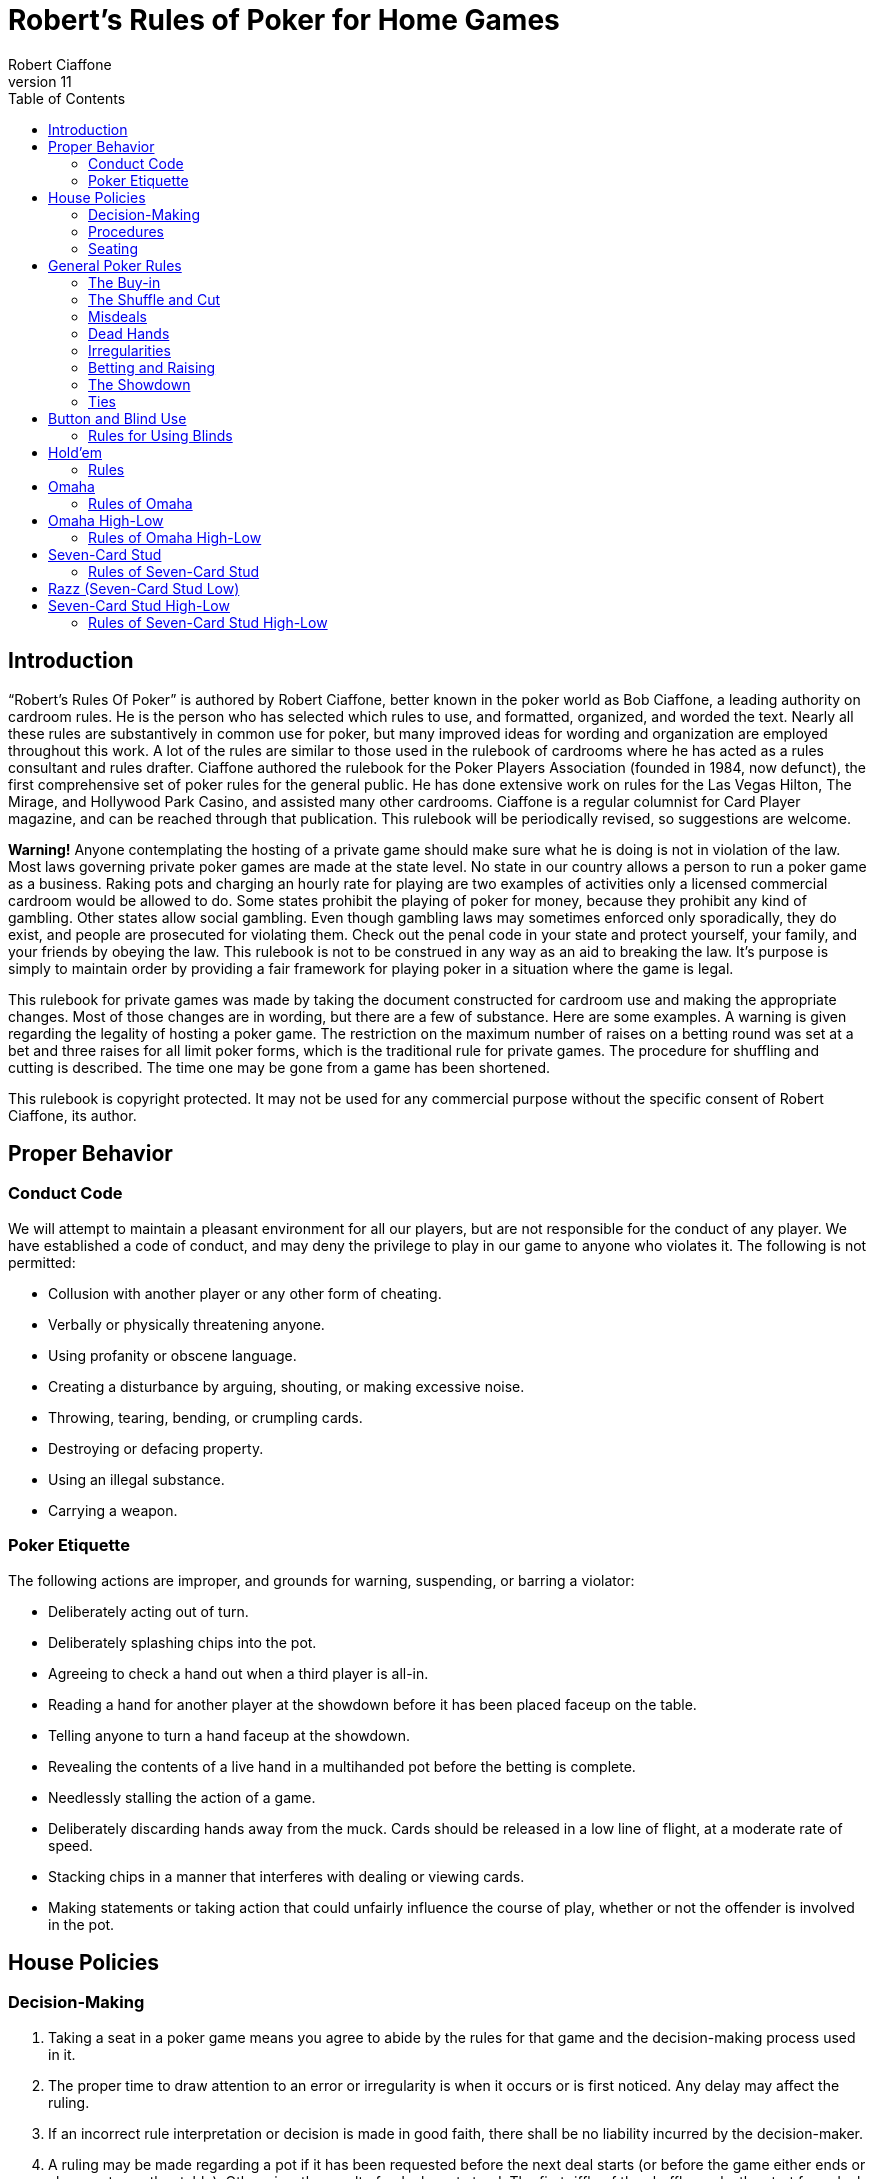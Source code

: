 = Robert's Rules of Poker for Home Games
Robert Ciaffone
v11
:toc: left

== Introduction

“Robert’s Rules Of Poker” is authored by Robert Ciaffone, better known in the poker world as Bob Ciaffone, a leading authority on cardroom rules. He is the person who has selected which rules to use, and formatted, organized, and worded the text. Nearly all these rules are substantively in common use for poker, but many improved ideas for wording and organization are employed throughout this work. A lot of the rules are similar to those used in the rulebook of cardrooms where he has acted as a rules consultant and rules drafter. Ciaffone authored the rulebook for the Poker Players Association (founded in 1984, now defunct), the first comprehensive set of poker rules for the general public. He has done extensive work on rules for the Las Vegas Hilton, The Mirage, and Hollywood Park Casino, and assisted many other cardrooms. Ciaffone is a regular columnist for Card Player magazine, and can be reached through that publication. This rulebook will be periodically revised, so suggestions are welcome.

*Warning!* Anyone contemplating the hosting of a private game should make sure what he is doing is not in violation of the law. Most laws governing private poker games are made at the state level. No state in our country allows a person to run a poker game as a business. Raking pots and charging an hourly rate for playing are two examples of activities only a licensed commercial cardroom would be allowed to do. Some states prohibit the playing of poker for money, because they prohibit any kind of gambling. Other states allow social gambling. Even though gambling laws may sometimes enforced only sporadically, they do exist, and people are prosecuted for violating them. Check out the penal code in your state and protect yourself, your family, and your friends by obeying the law. This rulebook is not to be construed in any way as an aid to breaking the law. It’s purpose is simply to maintain order by providing a fair framework for playing poker in a situation where the game is legal.

This rulebook for private games was made by taking the document constructed for cardroom use and making the appropriate changes. Most of those changes are in wording, but there are a few of substance. Here are some examples. A warning is given regarding the legality of hosting a poker game. The restriction on the maximum number of raises on a betting round was set at a bet and three raises for all limit poker forms, which is the traditional rule for private games. The procedure for shuffling and cutting is described. The time one may be gone from a game has been shortened.

This rulebook is copyright protected. It may not be used for any commercial purpose without the specific consent of Robert Ciaffone, its author.

== Proper Behavior

=== Conduct Code

We will attempt to maintain a pleasant environment for all our players, but are not responsible for the conduct of any player. We have established a code of conduct, and may deny the privilege to play in our game to anyone who violates it. The following is not permitted:

* Collusion with another player or any other form of cheating.
* Verbally or physically threatening anyone.
* Using profanity or obscene language.
* Creating a disturbance by arguing, shouting, or making excessive noise.
* Throwing, tearing, bending, or crumpling cards.
* Destroying or defacing property.
* Using an illegal substance.
* Carrying a weapon.

=== Poker Etiquette

The following actions are improper, and grounds for warning, suspending, or barring a violator:

* Deliberately acting out of turn.
* Deliberately splashing chips into the pot.
* Agreeing to check a hand out when a third player is all-in.
* Reading a hand for another player at the showdown before it has been placed faceup on the table.
* Telling anyone to turn a hand faceup at the showdown.
* Revealing the contents of a live hand in a multihanded pot before the betting is complete.
* Needlessly stalling the action of a game.
* Deliberately discarding hands away from the muck. Cards should be released in a low line of flight, at a moderate rate of speed.
* Stacking chips in a manner that interferes with dealing or viewing cards.
* Making statements or taking action that could unfairly influence the course of play, whether or not the offender is involved in the pot.

== House Policies

=== Decision-Making

. Taking a seat in a poker game means you agree to abide by the rules for that game and the decision-making process used in it.
. The proper time to draw attention to an error or irregularity is when it occurs or is first noticed. Any delay may affect the ruling.
. If an incorrect rule interpretation or decision is made in good faith, there shall be no liability incurred by the decision-maker.
. A ruling may be made regarding a pot if it has been requested before the next deal starts (or before the game either ends or changes to another table). Otherwise, the result of a deal must stand. The first riffle of the shuffle marks the start for a deal.
. If a pot has been incorrectly awarded and mingled with chips that were not in the pot, but the time limit for a ruling request given in the previous rule has been complied with, the betting may be reconstructed, and the proper amount transferred to the respective players.
. To keep the action moving, it is possible that a game may continue even though a decision is delayed for a short period. In such circumstances, a pot or portion thereof may be impounded while the decision is pending.
. The same action may have a different meaning, depending on who does it, so the possible intent of an offender will be taken into consideration. Some factors here are the person’s amount of poker experience and past record.

=== Procedures

. The poker form and stakes that had been agreed upon when the game was started shall not be changed if more than one player objects.
. Cash is not permitted on the table. All cash should be changed into chips in order to play.
. The establishment is not responsible for any shortage or removal of chips left on the table during a player’s absence, even though everyone should try to protect the game as best they can.
. All games are table stakes. Only the chips in front of a player at the start of a deal may play for that hand, except for chips not yet received that a player has purchased. The amount bought must be announced to the table, or only the amount of the minimum buy-in plays. 
. If you return to the game within one hour of cashing out, your buy-in must be equal to the amount removed when leaving that game.
. All chips must be kept in plain view.
. Playing out of a chip rack is not allowed.
. Only one person may play a hand.
. No one is allowed to play another player’s chips.
. Playing over may be allowed if that is customary, but only with permission from the absent player (unless he has left the premises for some length of time) and protection for that person’s chips.
. Pushing bets (“saving” or “potting out”) is not allowed.
. Pushing an ante or posting for another person is not allowed.
. Splitting pots by agreement will not be allowed. Chopping the big and small blind by taking them back when all other players have folded may be allowed in non-tournament button games, if that is customary.
. Insurance propositions are not allowed. Dealing twice (or three times) when all-in is permitted at big-bet poker.
. Players must keep their cards in full view. This means above table-level and not past the edge of the table. The cards should not be covered by the hands in a manner to completely conceal them.
. Any player is entitled to a clear view of an opponent’s chips. Higher denomination chips should be easily visible.
. Your chips may be picked up if you are away from the table for more than 15 minutes, unless you have made a specific arrangement to leave for a longer length of time. Frequent absences may cause your chips to be removed from the table.
. A new deck must be used for at least a full round (once around the table) before it may be changed, unless a deck is defective or damaged, or cards become sticky.
. Looking through the discards or deck stub is not allowed.
. A player is expected to pay attention to the game and not hold up play. Activity that interferes with this such as reading at the table is discouraged, and the player will be asked to cease if a problem is caused.
. A non-player may not sit at the table.
. You may have a guest sit behind you only if no one in the game objects. It is improper for a guest to look at any hand other then your own.
. Speaking in a foreign language during a deal is not allowed.

=== Seating

. When a button game starts, active players will draw a card for the button position. The button will be awarded to the highest card by suit.
. In starting a game, the player who arrives the earliest gets first choice of remaining seats. A certain seat may be reserved for a player for good reason. Example: to assist in ease of reading the board for a person with a vision problem.
.  A player who is already in the game has precedence over a new player for any seat when it becomes available. However, no change will occur after a new player has been seated and received chips. For players already in the game, the one who asks the earliest has preference for a seat change.

== General Poker Rules

=== The Buy-in

. When you enter a game, you must make a full buy-in for that particular game. A full buy-in at limit poker is at least ten times the maximum bet for the game being played, unless designated otherwise. A full buy-in at pot-limit or no-limit poker is forty times the minimum bring-in (usually, the size of the big blind), unless designated otherwise.
. Only one short buy-in is allowed per session.
. Adding to your stack is not considered a buy-in, and may be done in any quantity between hands.

=== The Shuffle and Cut

. The pack must be shuffled and cut before the cards are dealt. The recommended method to protect the integrity of the game is to have three people involved instead of only two. The dealer on the previous hand takes in the discards and squares up the deck prior to the shuffle. The player on the new dealer’s left shuffles the cards and then slides the pack to the new dealer, who gets them cut by the player on his right.
. The deck must be riffled a minimum of four times. The cut must leave a minimum of four cards in each portion.
. The bottom of the deck should be protected so nobody can see the bottom card. This is done by using a cut-card. A joker may be used as a cut-card.
. Any complaint about the shuffle, cut, or other preparation connected with dealing must be made before the player has looked at his hand or betting action has started.

=== Misdeals

. The following circumstances cause a misdeal, provided attention is called to the error before two players have acted on their hands. (If two players have acted in turn, the deal must be played to conclusion, as explained in rule #2)
.. The first or second card of the hand has been dealt faceup or exposed through dealer error.
.. Two or more cards have been exposed by the dealer.
.. Two or more boxed cards (improperly faced cards) are found.
.. Two or more extra cards have been dealt in the starting hands of a game.
.. An incorrect number of cards has been dealt to a player, except the top card may be dealt if it goes to the player in proper sequence.
.. Any card has been dealt out of the proper sequence (except an exposed card may be replaced by the burncard).
.. The button was out of position.
.. The first card was dealt to the wrong position.
.. Cards have been dealt to an empty seat or a player not entitled to a hand.
.. A player has been dealt out who is entitled to a hand. This player must be present at the table or have posted a blind or ante.
. Action is considered to occur in stud games when two players after the forced bet have acted on their hands. In button games, action is considered to occur when two players after the blinds have acted on their hands. Once action occurs, a misdeal can no longer be declared. The hand will be played to conclusion and no money will be returned to any player whose hand is fouled.

=== Dead Hands

. Your hand is declared dead if:
.. You fold or announce that you are folding when facing a bet or a raise.
.. You throw your hand away in a forward motion causing another player to act behind you (even if notfacing a bet).
.. In stud, when facing a bet, you pick your upcards off the table, turn your upcards facedown, or mix yourupcards and downcards together.
.. The hand does not contain the proper number of cards for that poker form (except at stud a hand missingthe final card may be ruled live, and at lowball and draw high a hand with too few cards before the draw islive). [See Section 16 - “Explanations,” discussion #4, for more information on the stud portion of thisrule.]
.. You act on a hand with a joker as a holecard in a game not using a joker. (A player who acts on a handwithout looking at a card assumes the liability of finding an improper card, as given in Irregularities, rule#8.)
.. You have the clock on you when facing a bet or raise and exceed the specified time limit.
. Cards thrown into the muck may be ruled dead. However, a hand that is clearly identifiable may be retrieved ifdoing so is in the best interest of the game. An extra effort should be made to rule a hand retrievable if it wasfolded as a result offalse information given to the player.
. Cards thrown into another player’s hand are dead, whether they are faceup or facedown.

=== Irregularities

. In button games, if it is discovered that the button was placed incorrectly on the previous hand, the button andblinds will be corrected for the new hand in a manner that gives every player one chance for each position onthe round (if possible).
. You must protect your own hand at all times. Your cards may be protected with your hands, a chip, or otherobject placed on top of them. If you fail to protect your hand, you will have no redress if it becomes fouled orthe dealer accidentally kills it.
. If a card with a different color back appears during a hand, all action is void and all chips in the pot arereturned to the respective bettors. If a card with a different color back is discovered in the stub, all actionstands.
. If two cards of the same rank and suit are found, all action is void, and all chips in the pot are returned to theplayers who wagered them (subject to next rule).
. A player who knows the deck is defective has an obligation to point this out. If such a player instead tries towin a pot by taking aggressive action (trying for a freeroll), the player may lose the right to a refund, and thechips may be required to stay in the pot for the next deal.
. If there is extra money in the pot on a deal as a result of forfeited money from the previous deal (as per rule#5), or some similar reason, only a player dealt in on the previous deal is entitled to a hand.
. A card discovered faceup in the deck (boxed card) will be treated as a meaningless scrap of paper. A cardbeing treated as a scrap of paper will be replaced by the next card below it in the deck, except when the nextcard has already been dealt facedown to another player and mixed in with other downcards. In that case, thecard that was faceup in the deck will be replaced after all other cards are dealt for that round.
. A joker that appears in a game where it is not used is treated as a scrap of paper. Discovery of a joker does notcause a misdeal. If the joker is discovered before a player acts on his or her hand, it is replaced as in theprevious rule. If the player does not call attention to the joker before acting, then the player has a dead hand.
. If you play a hand without looking at all of your cards, you assume the liability of having an irregular card oran improper joker.
. One or more cards missing from the deck does not invalidate the results of a hand.
. Before the first round of betting, if a dealer deals one additional card, it is returned to the deck and used as theburncard.
. Procedure for an exposed card varies with the poker form, and is given in the section for each game. A cardthat is flashed by a dealer is treated as an exposed card. A card that is flashed by a player will play. To obtain aruling on whether a card was exposed and should be replaced, a player should announce that the card wasflashed or exposed before looking at it. A downcard dealt off the table is an exposed card.
. If a card is exposed due to dealer error, a player does not have an option to take or reject the card. The situationwill be governed by the rules for the particular game being played.
. If you drop any cards out of your hand onto the floor, you must still play them.
. If the dealer prematurely deals any cards before the betting is complete, those cards will not play, even if aplayer who has not acted decides to fold.

=== Betting and Raising

. Check-raise is permitted in all games, except in certain forms of lowball.
. In no-limit and pot-limit games, unlimited raising is allowed.
. In limit poker, for a pot involving three or more players who are not all-in, there is a maximum of a bet andthree raises allowed.
. Unlimited raising for money games is allowed in heads-up play. This applies any time the action becomesheads-up before the raising has been capped. Once the raising is capped on a betting round, it cannot beuncapped by a subsequent fold that leaves two players heads-up. For tournament play, the three raise maximumfor limit poker applies when heads-up as well.
. In limit play, an all-in wager of less than half a bet does not reopen the betting for any player who has alreadyacted and is in the pot for all previous bets. A player facing less than half a bet may fold, call, or complete thewager. An all-in wager of a half a bet or more is treated as a full bet, and a player may fold, call, or make a fullraise. (An example of a full raise is on a $20 betting round, raising a $15 all-in bet to $35).
. Any wager must be at least the size of the previous bet or raise in that round, unless a player is going all-in.
. The smallest chip that may be wagered in a game is the smallest chip used in the antes and/or blinds. Smallerchips than this do not play even in quantity, so a player wanting action on such chips must change them upbetween deals. If betting is in dollar units or greater, a fraction of a dollar does not play. A player going all-inmust put all chips that play into the pot.
. A verbal statement denotes your action and is binding. If in turn you verbally declare a fold, check, bet, call, orraise, you are forced to take that action.
. Rapping the table with your hand is a pass.
. Deliberately acting out of turn will not be tolerated. A player who checks out of turn may not bet or raise onthe next turn to act. An action or verbal declaration out of turn may be ruled binding if there is no bet, call, orraise by an intervening player acting after the infraction has been committed.
. To retain the right to act, a player must stop the action by calling “time” (or an equivalent word). Failure tostop the action before three or more players have acted behind you may cause you to lose the right to act. You cannot forfeit your right to act if any player in front of you has not acted, only if you fail to act when it legallybecomes your turn. Therefore, if you wait for someone whose turn comes before you, and three or moreplayers act behind you, this still does not hinder your right to act.
. A player who bets or calls by releasing chips into the pot is bound by that action. However, if you are unawarethat the pot has been raised, you may withdraw that money and reconsider your action, provided that no oneelse has acted after you.
. In limit poker, if you make a forward motion into the pot area with chips and thus cause another player to act,you may be forced to complete your action.
. String raises are not allowed. To protect your right to raise, you should either declare your intention verbally orplace the proper amount of chips into the pot. Putting a full bet plus a half-bet or more into the pot isconsidered to be the same as announcing a raise, and the raise must be completed.(This does not apply in theuse of a single chip of greater value.)
. If you put a single chip in the pot that is larger than the bet, but do not announce a raise, you are assumed tohave only called. Example: In a $3-$6 game, when a player bets $6 and the next player puts a $25 chip in thepot without saying anything, that player has merely called the $6 bet.
. All wagers and calls of an improperly low amount must be brought up to proper size if the error is discoveredbefore the betting round has been completed. This includes actions such as betting a lower amount than theminimum bring-in (other than going all-in) and betting the lower limit on an upper limit betting round. If awager is supposed to be made in a rounded off amount, is not, and must be corrected, it shall be changed to theproper amount nearest in size. No one who has acted may change a call to a raise because the wager size hasbeen changed.

=== The Showdown


. A player must show all cards in the hand face-up on the table to win any part of the pot.
. Cards speak (cards read for themselves). The dealer assists in reading hands, but players are responsible forholding onto their cards until the winner is declared. Although verbal declarations as to the contents of a handare not binding, deliberately miscalling a hand with the intent of causing another player to discard a winninghand is unethical and may result in forfeiture of the pot. (For more information on miscalling a hand see“Section 11 - Lowball,” Rule 15 and Rule 16.)
. Anyone who sees an incorrect amount of chips put into the pot, or an error about to be made in awarding a pot,has an ethical obligation to point out the error. Please help us keep mistakes of this nature to a minimum.
. All losing hands will be killed by the dealer before a pot is awarded.
. Any player who has been dealt in may request to see any hand that has been called, even if the opponent's handor the winning hand has been mucked. However, this is a privilege that may be revoked if abused. If a player other than the pot winner asks to see a hand that has been folded, that hand is dead. If the winning player asksto see a losing player’s hand, both hands are live, and the best hand wins.
. If you show cards to another player during or after a deal, any player at the table has the right to see thoseexposed cards. Cards shown during a deal to a player not in the pot should only be shown to all players whenthe deal is finished.
. If everyone checks (or is all-in) on the final betting round, the player who acted first is the first to show thehand. If there is wagering on the final betting round, the last player to take aggressive action by a bet or raiseis the first to show the hand. In order to speed up the game, a player holding a probable winner is encouragedto show the hand without delay. If there is a side pot, players involved in the side pot should show their handsbefore anyone who is all-in for only the main pot.

=== Ties

. The ranking of suits from highest to lowest is spades, hearts, diamonds, clubs. Suits never break a tie forwinning a pot. Suits are used to break a tie between cards of the same rank (no redeal or redraw).
. Dealing a card to each player is used to determine things like who moves to another table. If the cards aredealt, the order is clockwise starting with the first player on the dealer’s left (the button position is irrelevant).Drawing a card is used to determine things like who gets the button in a new game.
. An odd chip will be broken down to the smallest unit used in the game.
. No player may receive more than one odd chip.
. If two or more hands tie, an odd chip will be awarded as follows:
.. In a button game, the first hand clockwise from the button gets the odd chip.
.. In a stud game, the odd chip will be given to the highest card by suit in all high games, and to the lowestcard by suit in all low games. (When making this determination, all cards are used, not just the five cardsthat constitute the player's hand.)
.. In high-low split games, the high hand receives the odd chip in a split between the high and the low hands.The odd chip between tied high hands is awarded as in a high game of that poker form, and the odd chipbetween tied low hands is awarded as in a low game of that poker form.
.. All side pots and the main pot will be split as separate pots, not mixed together.

== Button and Blind Use

In button games, If the players deal the cards themselves, “the button” refers to the person who dealt the cards. (Ifa non-playing dealer does the actual dealing, a round disk called the button is used to indicate which player has the dealer position.) The player with the button is last to receive cards on the initial deal and has the right of lastaction after the first betting round. The button moves clockwise after a deal ends to rotate the advantage of lastaction. One or more blind bets are usually used to stimulate action and initiate play. Blinds are posted before theplayers look at their cards. Blinds are part of a player’s bet, unless the structure of a game or the situation requirespart or all of a particular blind to be “dead.” Dead chips are not part of a player’s bet. With two blinds, the smallblind is posted by the player immediately clockwise from the button, and the big blind is posted by the player twopositions clockwise from the button. With more than two blinds, the little blind is normally left of the button (noton it). Action is initiated on the first betting round by the first player to the left of the blinds. On all subsequent betting rounds, the action begins with the first active player to the left of the button.

=== Rules for Using Blinds

. Each round every player must get an opportunity for the button, and meet the total amount of the blindobligations. Either of the following methods of button and blind placement may be designated to do this:(a) Moving button – The button always moves forward to the next player and the blinds adjust accordingly.There may be more than one big blind.(b) Dead button – The big blind is posted by the player due for it, and the small blind and button arepositioned accordingly, even if this means the small blind or the button is placed in front of an empty seat,giving the same player the privilege of last action on consecutive hands.[See “Section 16 – Explanations,” discussion #1, for more information on this rule.]
. A player who posts a blind has the option of raising the pot at the first turn to act. (This does not apply when a"dead blind" for the collection is used in a game and has been posted).
. In heads-up play with two blinds, the small blind is on the button.
. A new player entering the game has the following options:
.. Wait for the big blind.
.. Post an amount equal to the big blind and immediately be dealt a hand. (In lowball, a new player musteither post an amount double the big blind or wait for the big blind.)
. A new player who elects to let the button go by once without posting is not treated as a player in the game whohas missed a blind, and needs to post only the big blind when entering the game.
. A person playing over is considered a new player, and must post the amount of the big blind or wait for the bigblind.
. A new player cannot be dealt in between the big blind and the button. Blinds may not be made up between thebig blind and the button. You must wait until the button passes. [See “Section 16 – Explanations,” discussion#3, for more information on this rule.]
. When you post the big blind, it serves as your opening bet. When it is your next turn to act, you have theoption to raise.
. A player who misses any or all blinds can resume play by either posting all the blinds missed or waiting for thebig blind. If you choose to post the total amount of the blinds, an amount up to the size of the minimumopening bet is live. The remainder is taken by the dealer to the center of the pot and is not part of your bet.When it is your next turn to act, you have the option to raise.
. If a player who owes a blind (as a result of a missed blind) is dealt in without posting, the hand is dead if theplayer looks at it before putting up the required chips, and has not yet acted. If the player acts on the hand andplays it, putting chips into the pot before the error is discovered, the hand is live, and the player is required topost on the next deal.
. A player who goes all-in and loses is obligated to make up the blinds if they are missed before a rebuy is made.(The person is not treated as a new player when reentering.)
. These rules about blinds apply to a newly started game:
.. Any player who drew for the button is considered active in the game and is required to make up anymissed blinds.
.. A new player will not be required to post a blind until the button has made one complete revolution aroundthe table, provided a blind has not yet passed that seat.
.. A player may change seats without penalty, provided a blind has not yet passed the new seat.
. In all multiple-blind games, a player who changes seats will be dealt in on the first available hand in the samerelative position. Example: If you move two active positions away from the big blind, you must wait twohands before being dealt in again. If you move closer to the big blind, you can be dealt in without any penalty.If you do not wish to wait and have not yet missed a blind, then you can post an amount equal to the big blindand receive a hand. (Exception: At lowball you must kill the pot, wait for the same relative position, or waitfor the big blind; see “Section 11 – Lowball,” rule #7.)
. A player who "deals off" (by playing the button and then immediately getting up to change seats) can allow theblinds to pass the new seat one time and reenter the game behind the button without having to post a blind.
. A live “straddle bet" is not allowed at limit poker except in specified games.

== Hold'em

In hold’em, players receive two downcards as their personal hand (holecards), after which there is a round ofbetting. Three boardcards are turned simultaneously (called the “flop”) and another round of betting occurs. Thenext  two  boardcards are  turned one  at  a  time,  with  a  round  of  betting after  each  card.  The  boardcards arecommunity cards, and a player may use any five-card combination from among the board and personal cards. Aplayer may even use all of the boardcards and no personal cards to form a hand (play the board). A dealer button is used. The usual structure is to use two blinds, but it is possible to play the game with one blind, multiple blinds,an ante, or combination of blinds plus an ante.

=== Rules

These rules deal only with irregularities. See the previous chapter, “Button and Blind Use,” for rules on thatsubject.

. If the first holecard dealt is exposed, a misdeal results. The dealer will retrieve the card, reshuffle, and recut thecards. If any other holecard is exposed due to a dealer error, the deal continues. The exposed card may not bekept. After completing the hand, the dealer replaces the card with the top card on the deck, and the exposedcard is then used for the burncard. If more than one holecard is exposed, this is a misdeal and there must be aredeal.
. If the flop contains too many cards, it must be redealt. (This applies even if it were possible to know whichcard was the extra one.)
. If the flop needs to be redealt because the cards were prematurely flopped before the betting was complete, orthe flop contained too many cards, the boardcards are mixed with the remainder of the deck. The burncardremains on the table. After shuffling, the dealer cuts the deck and deals a new flop without burning a card.[See “Section 16 – Explanations,” discussion #2, for more information on this rule.]
. If the dealer turns the fourth card on the board before the betting round is complete, the card is taken out ofplay for that round, even if subsequent players elect to fold. The betting is then completed. The dealer burnsand turns what would have been the fifth card in the fourth card’s place. After this round of betting, the dealerreshuffles the deck, including the card that was taken out of play, but not including the burncards or discards.The dealer then cuts the deck and turns the final card without burning a card. If the fifth card is turned upprematurely, the deck is reshuffled and dealt in the same manner. [See “Section 16 – Explanations,” discussion#2, for more information on this rule.]
. If the dealer mistakenly deals the first player an extra card (after all players have received their starting hands),the card will be returned to the deck and used for the burncard. If the dealer mistakenly deals more than oneextra card, it is a misdeal.
. You must declare that you are playing the board before you throw your cards away; otherwise you relinquishall claim to the pot.

== Omaha

Omaha is similar to hold’em in using a three-card flop on the board, a fourth boardcard, and then a fifth boardcard.Each player is dealt four holecards (instead of two) at the start. In order to make a hand, a player must use preciselytwo holecards with three boardcards. The betting is the same as in hold'em. At the showdown, the entire four-cardhand should be shown to receive the pot.

=== Rules of Omaha

. All the rules of hold’em apply to Omaha except the rule on playing the board, which is not possible in Omaha(because you must use two cards from your hand and three cards from the board).

== Omaha High-Low

Omaha is often played high-low split, 8-or-better. The player may use any combination of two holecards and threeboardcards for the high hand and another (or the same) combination of two holecards and three boardcards for thelow hand.The rules governing kill pots are listed in “Section 13 – Kill Pots.”

=== Rules of Omaha High-Low

. All the rules of Omaha apply to Omaha high-low splitexcept as below.
. A qualifier of 8-or-better for low applies to all high-low split games, unless a specific posting to the contrary isdisplayed. If there is no qualifying hand for low, the best high hand wins the whole pot.

== Seven-Card Stud

Seven-card stud is played with two downcards and one upcard dealt before the first betting round, followed bythree more upcards (with a betting round after each card). After the last downcard is dealt, there is a final round ofbetting. The best five-card poker hand wins the pot. In all fixed-limit games, the smaller bet is wagered on the firsttwo betting rounds, and the larger bet is wagered after the betting rounds on the fifth, sixth, and seventh cards. Ifthere is an open pair on the fourth card, any player has the option of making the smaller or larger bet. Deliberatelychanging the order of your upcards in a stud game is improper because it unfairly misleads the other players.

=== Rules of Seven-Card Stud

. The first round of betting starts with a forced bet by the lowest upcard by suit. On subsequent betting rounds,the high hand on board initiates the action (a tie is broken by position, with the player who received cards firstacting first).
. The player with the forced bet has the option of opening for a full bet.
. Increasing the amount wagered by the opening forced bet up to a full bet does not count as a raise, but merelyas a completion of the bet. For example: In $15-$30 stud, the lowcard opens for $5. If the next playerincreases the bet to $15 (completes the bet), up to three raises are then allowed when using a three-raise limit.
. In all fixed-limit games, when an open pair is showing on fourth street (second upcard), any player has theoption of betting either the lower or the upper limit. For example: In a $5-$10 game, if you have a pairshowing and are the high hand, you may bet either $5 or $10. If you bet $5, any player then has the option to call $5, raise $5, or raise $10. If a $10 raise is made, then all other raises must be in increments of $10. If theplayer high with the open pair on fourth street checks, then subsequent players have the same options thatwere given to the player who was high.
. If your first or second holecard is accidentally turned up by the dealer, then your third card will be dealt down.If both holecards are dealt up, you have a dead hand and receive your ante back. If the first card dealt faceupwould have been the lowcard, action starts with the first hand to that player’s left. That player may fold, openfor the forced bet, or open for a full bet. (In tournament play, if a downcard is dealt faceup, a misdeal iscalled.)
. If you are not present at the table when it is your turn to act on your hand, you forfeit your ante and yourforced bet, if any. If you have not returned to the table in time to act, the hand will be killed when the bettingreaches your seat.
. If a hand is folded when there is no wager, that seat will continue to receive cards until the hand is killed as aresult of a bet.
. If you are all in for the ante and have the lowcard, the player to your left acts first. That player may fold, openfor the forced bet, or open for a full bet.
. If the wrong person is designated as low and that person bets, the action will be corrected to the true lowcard ifthe next player has not yet acted. The incorrect lowcard takes back the wager and the true lowcard must bet. Ifthe next hand has acted after the incorrect lowcard wager, the wager stands, action continues from there, andthe true lowcard has no obligations.
. If you pick up your upcards without calling when facing a wager, this is a fold and your hand is dead. This acthas no significance at the showdown because betting is over; the hand is live until discarded.
. A card dealt off the table must play and it is treated as an exposed card.
. Dealers should not announce possible straights or flushes.
. If the dealer burns two cards for one round or fails to burn a card, the cards will be corrected, if at all possible,to their proper positions. If this should happen on a final downcard, and either a card intermingles with aplayer's other holecards or a player looks at the card, the player must accept that card.
. If the dealer burns and deals one or more cards before a round of betting has been completed, the card(s) mustbe eliminated from play. After the betting for that round is completed, an additional card for each remainingplayer still active in the hand is also eliminated from play (to later deal the same cards to the players whowould have received them without the error). After that round of betting has concluded, the dealer burns a cardand play resumes. The removed cards are held off to the side in the event the dealer runs out of cards. If theprematurely dealt card is the final downcard and has been looked at or intermingled with the player's otherholecards, the player must keep the card, and on sixth street betting may not bet or raise (because the playernow has all seven cards). 
. If there are not enough cards left in the deck for all players, all the cards are dealt except the last card, which ismixed with the burncards (and any cards removed from the deck, as in the previous rule). The dealer thenscrambles and cuts these cards, burns again, and delivers the remaining downcards, using the last card ifnecessary. If there are not as many cards as players remaining without a card, the dealer does not burn, so thateach player can receive a fresh card. If the dealer determines that there will not be enough fresh cards for all ofthe remaining players, then the dealer announces to the table that a common card will be used. The dealer willburn a card and turn one card faceup in the center of the table as a common card that plays in everyone’s hand.The player who is now high using the common card initiates the action for the last round.
. An all-in player should receive holecards dealt facedown, but if the final holecard to such a player is dealtfaceup, the card must be kept, and the other players receive their normal card.
. If the dealer turns the last card faceup to any player, the hand now high on the board using all the upcards willstart the action. The following rules apply to the dealing of cards:
.. If there are more than two players, all remaining players receive their last card facedown. A player whoselast card is faceup has the option of declaring all-in (before betting action starts).
.. If there are only two players remaining and the first player's final downcard is dealt faceup, the secondplayer's final downcard will also be dealt faceup, and the betting proceeds as normal. In the event the firstplayer's final card is dealt facedown and the opponent's final card is dealt faceup, the player with thefaceup final card has the option of declaring all-in (before betting action starts).
. A hand with more than seven cards is dead. A hand with less than seven cards at the showdown is dead, exceptany player missing a seventh card may have the hand ruled live. [See “Section 16 – Explanations,” discussion#4, for more information on this rule.]
. A player who calls a bet even though beaten by an opponent’s upcards is not entitled to a refund. (The player isreceiving information about an opponent’s hand that is not available for free.)

== Razz (Seven-Card Stud Low)

The lowest hand wins the pot. The format is similar to seven-card stud high, except the high card (aces are low) isrequired to make the forced bet on the first round, and the low hand acts first on all subsequent rounds.Straightsand flushes have no ranking, so the best possible hand is 5-4-3-2-A (a wheel). An open pair does not affect thebetting limit.

Rules of Razz

. All seven-card stud rules apply in razz except as otherwise noted.
. The lowest hand wins the pot. Aces are low, and straights and flushes have no effect on the low value of ahand. The best possible hand is 5-4-3-2-A.
. The highest card by suit starts the action with a forced bet. The low hand acts first on all subsequent rounds. Ifthe low hand is tied, the first player clockwise from the dealer starts the action.
. Fixed-limit games use the lower limit on third and fourth streets and the upper limit on subsequent streets. Anopen pair does not affect the limit.

== Seven-Card Stud High-Low

Seven-card stud high-low split is a stud game which is played both high and low. A qualifier of 8-or-better for lowapplies to all high-low split games, unless a specific posting to the contrary is displayed. The low card initiates theaction on the first round, with an ace counting as a high card for this purpose. On subsequent rounds, the high handinitiates the action. If the high hand is tied, the first player clockwise from the dealer acts first. Fixed-limit gamesuse the lower limit on third and fourth street and the upper limit on subsequent betting rounds, and an open pairdoes not affect the limit. Aces may be used for high or low. Straights and flushes do not affect the low value of ahand. A player may use any five cards to make the best high hand, and the same or any other grouping of five cardsto make the best low hand.

=== Rules of Seven-Card Stud High-Low

. All rules for seven-card stud apply to seven-card stud high-low split, except as otherwise noted.
. A qualifier of 8-or-better for low applies to all high-low split games, unless a specific posting to the contrary isdisplayed. If there is no qualifying hand for low, the best high hand wins the whole pot.
. A player may use any five cards to make the best high hand and any five cards, whether the same as the highhand or not, to make the best low hand.
. The low card by suit initiates the action on the first round, with an ace counting as a high card for this purpose.
. An ace may be used for high or low.
. Straights and flushes do not affect the value of a low hand.
. Fixed-limit games use the lower limit on third and fourth streets and the upper limit on subsequent rounds. Anopen pair on fourth street does not affect the limit.
. Splitting pots is only determined by the cards and not by agreement among players.
. When there is an odd chip in a pot, the chip goes to the high hand. If two players split the pot by tying for boththe high and the low, the pot shall be split as evenly as possible, and the player with the highest card by suit


